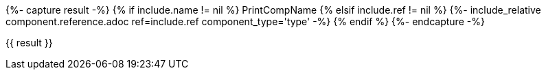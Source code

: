 {%- capture result -%}
	{% if include.name != nil %} PrintCompName
	{% elsif include.ref != nil %} {%- include_relative component.reference.adoc ref=include.ref component_type='type' -%}
	{% endif %}
{%- endcapture -%}


{{ result }}